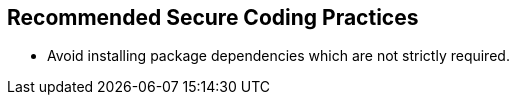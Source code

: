 == Recommended Secure Coding Practices

* Avoid installing package dependencies which are not strictly required.

